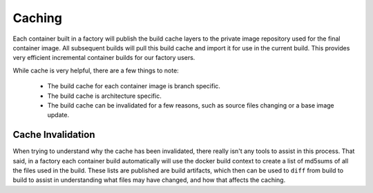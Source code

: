 .. _ref-containers:

Caching
=======

Each container built in a factory will publish the build cache layers 
to the private image repository used for the final container image. All
subsequent builds will pull this build cache and import it for use in 
the current build. This provides very efficient incremental container 
builds for our factory users.

While cache is very helpful, there are a few things to note:

 * The build cache for each container image is branch specific.
 * The build cache is architecture specific.
 * The build cache can be invalidated for a few reasons, such as source files changing
   or a base image update.

Cache Invalidation
------------------

When trying to understand why the cache has been invalidated, there really isn't any 
tools to assist in this process. That said, in a factory each container build 
automatically will use the docker build context to create a list of md5sums of all 
the files used in the build. These lists are published are build artifacts, which 
then can be used to ``diff`` from build to build to assist in understanding what 
files may have changed, and how that affects the caching. 

